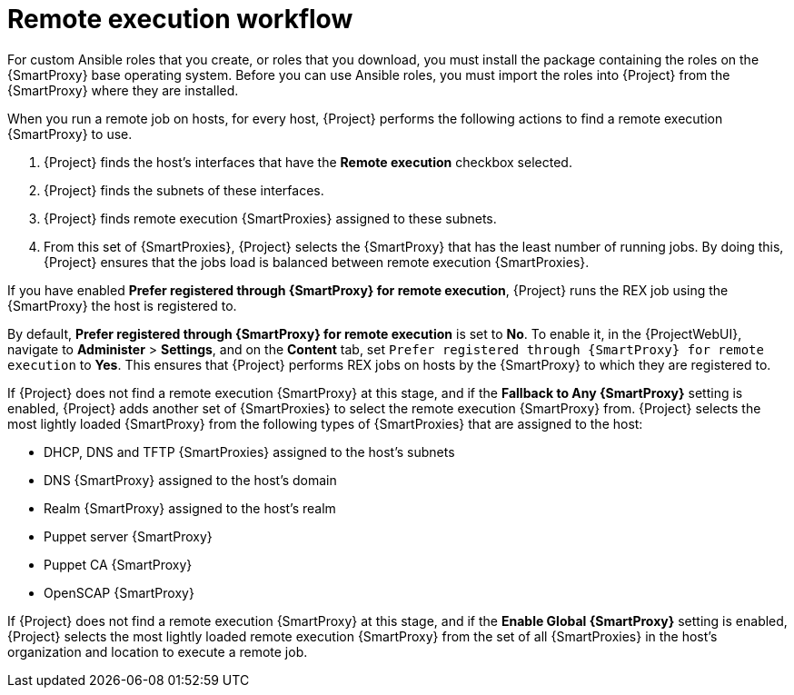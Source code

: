 [id="remote-execution-workflow_{context}"]
= Remote execution workflow

For custom Ansible roles that you create, or roles that you download, you must install the package containing the roles on the {SmartProxy} base operating system.
Before you can use Ansible roles, you must import the roles into {Project} from the {SmartProxy} where they are installed.

When you run a remote job on hosts, for every host, {Project} performs the following actions to find a remote execution {SmartProxy} to use.

ifeval::["{context}" == "managing-hosts"]
{Project} searches only for {SmartProxies} that have the remote execution feature enabled.
endif::[]

ifeval::["{context}" == "ansible"]
{Project} searches only for {SmartProxies} that have the Ansible feature enabled.
endif::[]

. {Project} finds the host's interfaces that have the *Remote execution* checkbox selected.
. {Project} finds the subnets of these interfaces.
. {Project} finds remote execution {SmartProxies} assigned to these subnets.
. From this set of {SmartProxies}, {Project} selects the {SmartProxy} that has the least number of running jobs.
By doing this, {Project} ensures that the jobs load is balanced between remote execution {SmartProxies}.

If you have enabled *Prefer registered through {SmartProxy} for remote execution*, {Project} runs the REX job using the {SmartProxy} the host is registered to.

By default, *Prefer registered through {SmartProxy} for remote execution* is set to *No*.
To enable it, in the {ProjectWebUI}, navigate to *Administer* > *Settings*, and on the *Content* tab, set `Prefer registered through {SmartProxy} for remote execution` to *Yes*.
This ensures that {Project} performs REX jobs on hosts by the {SmartProxy} to which they are registered to.

If {Project} does not find a remote execution {SmartProxy} at this stage, and if the *Fallback to Any {SmartProxy}* setting is enabled, {Project} adds another set of {SmartProxies} to select the remote execution {SmartProxy} from.
{Project} selects the most lightly loaded {SmartProxy} from the following types of {SmartProxies} that are assigned to the host:

* DHCP, DNS and TFTP {SmartProxies} assigned to the host's subnets
* DNS {SmartProxy} assigned to the host's domain
* Realm {SmartProxy} assigned to the host's realm
* Puppet server {SmartProxy}
* Puppet CA {SmartProxy}
* OpenSCAP {SmartProxy}

If {Project} does not find a remote execution {SmartProxy} at this stage, and if the *Enable Global {SmartProxy}* setting is enabled, {Project} selects the most lightly loaded remote execution {SmartProxy} from the set of all {SmartProxies} in the host's organization and location to execute a remote job.
